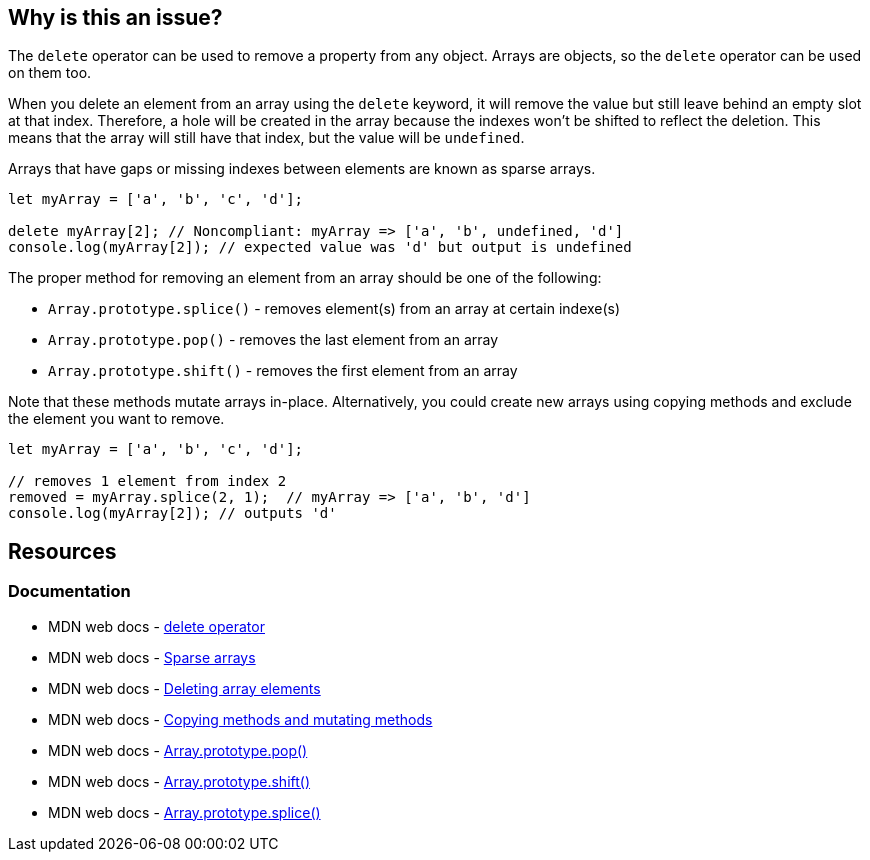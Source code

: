 == Why is this an issue?

The ``++delete++`` operator can be used to remove a property from any object. Arrays are objects, so the ``++delete++`` operator can be used on them too.

When you delete an element from an array using the ``++delete++`` keyword, it will remove the value but still leave behind an empty slot at that index. Therefore, a hole will be created in the array because the indexes won't be shifted to reflect the deletion. This means that the array will still have that index, but the value will be ``++undefined++``.

Arrays that have gaps or missing indexes between elements are known as sparse arrays.

[source,javascript,diff-id=1,diff-type=noncompliant]
----
let myArray = ['a', 'b', 'c', 'd'];

delete myArray[2]; // Noncompliant: myArray => ['a', 'b', undefined, 'd']
console.log(myArray[2]); // expected value was 'd' but output is undefined
----

The proper method for removing an element from an array should be one of the following:

* ``++Array.prototype.splice()++`` - removes element(s) from an array at certain indexe(s)
* ``++Array.prototype.pop()++`` - removes the last element from an array
* ``++Array.prototype.shift()++`` - removes the first element from an array

Note that these methods mutate arrays in-place. Alternatively, you could create new arrays using copying methods and exclude the element you want to remove.

[source,javascript,diff-id=1,diff-type=compliant]
----
let myArray = ['a', 'b', 'c', 'd'];

// removes 1 element from index 2
removed = myArray.splice(2, 1);  // myArray => ['a', 'b', 'd']
console.log(myArray[2]); // outputs 'd'
----

== Resources
=== Documentation

* MDN web docs - https://developer.mozilla.org/en-US/docs/Web/JavaScript/Reference/Operators/delete[delete operator]
* MDN web docs - https://developer.mozilla.org/en-US/docs/Web/JavaScript/Guide/Indexed_collections#sparse_arrays[Sparse arrays]
* MDN web docs - https://developer.mozilla.org/en-US/docs/Web/JavaScript/Reference/Operators/delete#deleting_array_elements[Deleting array elements]
* MDN web docs - https://developer.mozilla.org/en-US/docs/Web/JavaScript/Reference/Global_Objects/Array#copying_methods_and_mutating_methods[Copying methods and mutating methods]
* MDN web docs - https://developer.mozilla.org/en-US/docs/Web/JavaScript/Reference/Global_Objects/Array/pop[Array.prototype.pop()]
* MDN web docs - https://developer.mozilla.org/en-US/docs/Web/JavaScript/Reference/Global_Objects/Array/shift[Array.prototype.shift()]
* MDN web docs - https://developer.mozilla.org/en-US/docs/Web/JavaScript/Reference/Global_Objects/Array/splice[Array.prototype.splice()]

ifdef::env-github,rspecator-view[]

'''
== Implementation Specification
(visible only on this page)

=== Message

Remove this use of "delete".


'''
== Comments And Links
(visible only on this page)

=== on 28 Apr 2015, 15:33:29 Ann Campbell wrote:
back to you [~linda.martin]

You didn't have any languages targeted. I assumed JavaScript...

=== on 29 Apr 2015, 09:02:41 Linda Martin wrote:
\[~ann.campbell.2] Indeed thanks!

I updated the comment in the code snippet to show how the array look like after the deleting the element. I let you remove it or update if you think it is to heavy and not necessary.

=== on 29 Apr 2015, 09:09:47 Ann Campbell wrote:
Your updated looks good to me [~linda.martin]. I just modified it's place in the code slightly.

=== on 29 Apr 2015, 11:41:26 Linda Martin wrote:
Perfect this way! Thanks.

endif::env-github,rspecator-view[]
